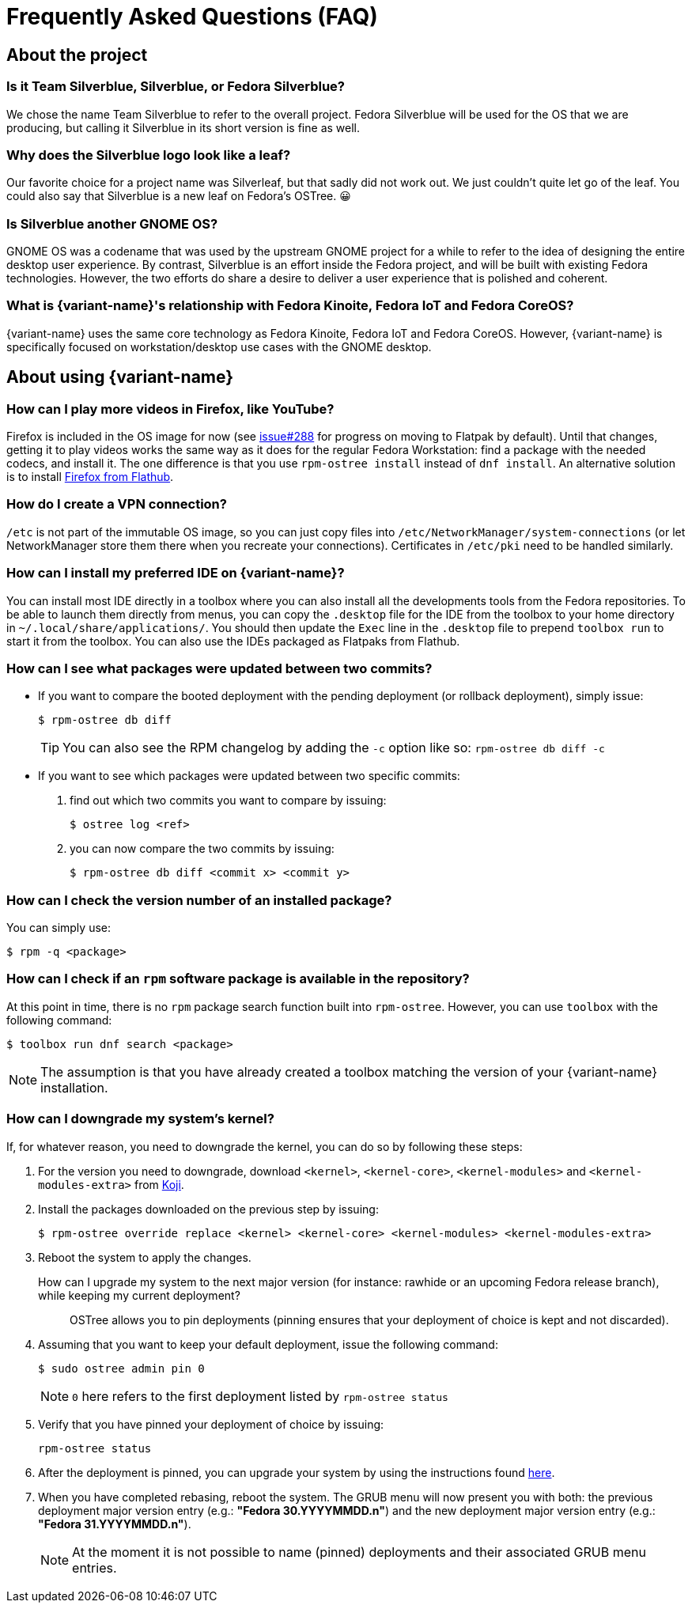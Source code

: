 = Frequently Asked Questions (FAQ)

== About the project

=== Is it Team Silverblue, Silverblue, or Fedora Silverblue?

We chose the name Team Silverblue to refer to the overall project.
Fedora Silverblue will be used for the OS that we are producing, but calling it Silverblue in its short version is fine as well.

=== Why does the Silverblue logo look like a leaf?

Our favorite choice for a project name was Silverleaf, but that sadly did not work out.
We just couldn't quite let go of the leaf.
You could also say that Silverblue is a new leaf on Fedora's OSTree.
😀

=== Is Silverblue another GNOME OS?

GNOME OS was a codename that was used by the upstream GNOME project for a while to refer to the idea of designing the entire desktop user experience.
By contrast, Silverblue is an effort inside the Fedora project, and will be built with existing Fedora technologies.
However, the two efforts do share a desire to deliver a user experience that is polished and coherent.

=== What is {variant-name}'s relationship with Fedora Kinoite, Fedora IoT and Fedora CoreOS?

{variant-name} uses the same core technology as Fedora Kinoite, Fedora IoT and Fedora CoreOS.
However, {variant-name} is specifically focused on workstation/desktop use cases with the GNOME desktop.

== About using {variant-name}

=== How can I play more videos in Firefox, like YouTube?

Firefox is included in the OS image for now (see https://github.com/fedora-silverblue/issue-tracker/issues/288[issue#288] for progress on moving to Flatpak by default).
Until that changes, getting it to play videos works the same way as it does for the regular Fedora Workstation: find a package with the needed codecs, and install it.
The one difference is that you use `rpm-ostree install` instead of `dnf install`.
An alternative solution is to install https://flathub.org/apps/details/org.mozilla.firefox[Firefox from Flathub].

=== How do I create a VPN connection?

`/etc` is not part of the immutable OS image, so you can just copy files into `/etc/NetworkManager/system-connections` (or let NetworkManager store them there when you recreate your connections).
Certificates in `/etc/pki` need to be handled similarly.

=== How can I install my preferred IDE on {variant-name}?

You can install most IDE directly in a toolbox where you can also install all the developments tools from the Fedora repositories.
To be able to launch them directly from menus, you can copy the `.desktop` file for the IDE from the toolbox to your home directory in `~/.local/share/applications/`.
You should then update the `Exec` line in the `.desktop` file to prepend `toolbox run` to start it from the toolbox.
You can also use the IDEs packaged as Flatpaks from Flathub.

=== How can I see what packages were updated between two commits?

* If you want to compare the booted deployment with the pending deployment (or rollback deployment), simply issue:

 $ rpm-ostree db diff

+
TIP: You can also see the RPM changelog by adding the `-c` option like so: `rpm-ostree db diff -c`

* If you want to see which packages were updated between two specific commits:

. find out which two commits you want to compare by issuing:

 $ ostree log <ref>

. you can now compare the two commits by issuing:

 $ rpm-ostree db diff <commit x> <commit y>

=== How can I check the version number of an installed package?

You can simply use:

 $ rpm -q <package>

=== How can I check if an `rpm` software package is available in the repository?

At this point in time, there is no `rpm` package search function built into `rpm-ostree`.
However, you can use `toolbox` with the following command:

 $ toolbox run dnf search <package>

NOTE: The assumption is that you have already created a toolbox matching the version of your {variant-name} installation.

=== How can I downgrade my system's kernel?

If, for whatever reason, you need to downgrade the kernel, you can do so by following these steps:

. For the version you need to downgrade, download `<kernel>`, `<kernel-core>`, `<kernel-modules>` and `<kernel-modules-extra>` from https://koji.fedoraproject.org/koji/packageinfo?packageID=8[Koji].

. Install the packages downloaded on the previous step by issuing:

 $ rpm-ostree override replace <kernel> <kernel-core> <kernel-modules> <kernel-modules-extra>

. Reboot the system to apply the changes.

[[pinning]]How can I upgrade my system to the next major version (for instance: rawhide or an upcoming Fedora release branch), while keeping my current deployment?::

OSTree allows you to pin deployments (pinning ensures that your deployment of choice is kept and not discarded).

. Assuming that you want to keep your default deployment, issue the following command:

 $ sudo ostree admin pin 0

+
NOTE: `0` here refers to the first deployment listed by `rpm-ostree status`

. Verify that you have pinned your deployment of choice by issuing:

 rpm-ostree status

. After the deployment is pinned, you can upgrade your system by using the instructions found xref:updates-upgrades-rollbacks.adoc#upgrading[here].

. When you have completed rebasing, reboot the system.
The GRUB menu will now present you with both: the previous deployment major version entry (e.g.: *"Fedora 30.YYYYMMDD.n"*) and the new deployment major version entry (e.g.: *"Fedora 31.YYYYMMDD.n"*).
+
NOTE: At the moment it is not possible to name (pinned) deployments and their associated GRUB menu entries.
